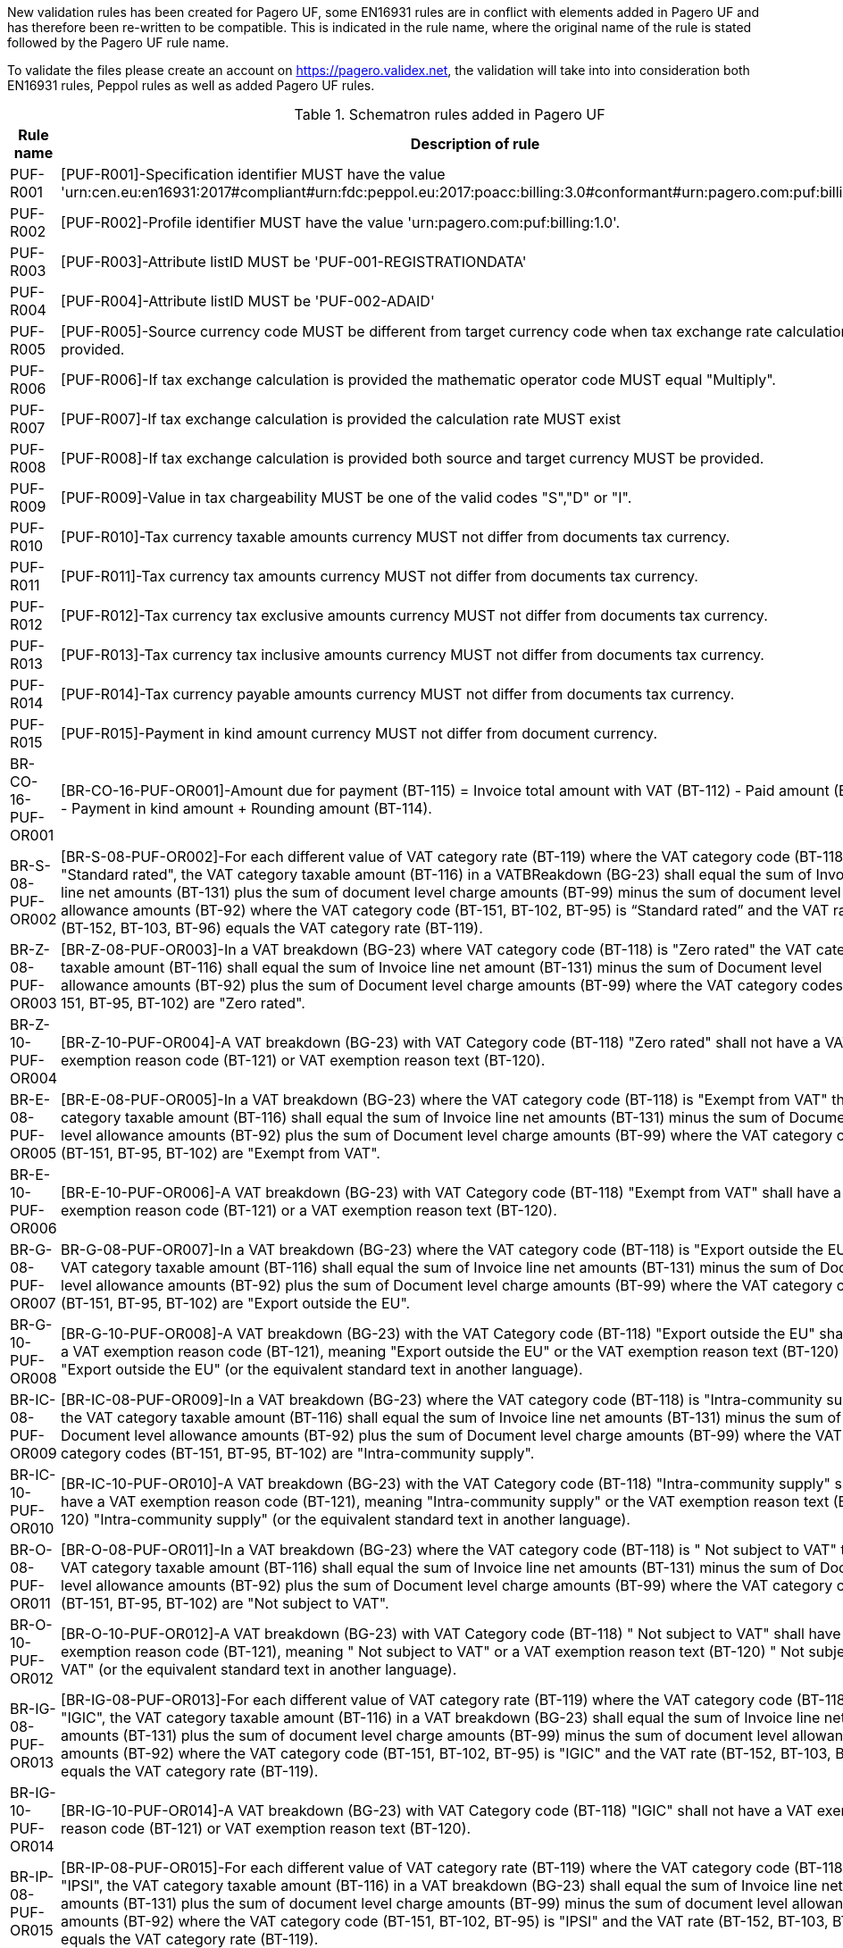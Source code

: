 New validation rules has been created for Pagero UF, some EN16931 rules are in conflict with elements added in Pagero UF and has therefore been re-written to be compatible. This is indicated
in the rule name, where the original name of the rule is stated followed by the Pagero UF rule name.

To validate the files please create an account on https://pagero.validex.net, the validation will take into into consideration both EN16931 rules, Peppol rules as well as added Pagero UF rules.

.Schematron rules added in Pagero UF
|===
|Rule name |Description of rule

|PUF-R001
|[PUF-R001]-Specification identifier MUST have the value 'urn:cen.eu:en16931:2017#compliant#urn:fdc:peppol.eu:2017:poacc:billing:3.0#conformant#urn:pagero.com:puf:billing:1.0'.
|PUF-R002
|[PUF-R002]-Profile identifier MUST have the value 'urn:pagero.com:puf:billing:1.0'.
|PUF-R003
|[PUF-R003]-Attribute listID MUST be 'PUF-001-REGISTRATIONDATA'
|PUF-R004
|[PUF-R004]-Attribute listID MUST be 'PUF-002-ADAID'
|PUF-R005
|[PUF-R005]-Source currency code MUST be different from target currency code when tax exchange rate calculation is provided.
|PUF-R006
|[PUF-R006]-If tax exchange calculation is provided the mathematic operator code MUST equal "Multiply".
|PUF-R007
|[PUF-R007]-If tax exchange calculation is provided the calculation rate MUST exist
|PUF-R008
|[PUF-R008]-If tax exchange calculation is provided both source and target currency MUST be provided.
|PUF-R009
|[PUF-R009]-Value in tax chargeability MUST be one of the valid codes "S","D" or "I".
|PUF-R010
|[PUF-R010]-Tax currency taxable amounts currency MUST not differ from documents tax currency.
|PUF-R011
|[PUF-R011]-Tax currency tax amounts currency MUST not differ from documents tax currency.
|PUF-R012
|[PUF-R012]-Tax currency tax exclusive amounts currency MUST not differ from documents tax currency.
|PUF-R013
|[PUF-R013]-Tax currency tax inclusive amounts currency MUST not differ from documents tax currency.
|PUF-R014
|[PUF-R014]-Tax currency payable amounts currency MUST not differ from documents tax currency.
|PUF-R015
|[PUF-R015]-Payment in kind amount currency MUST not differ from document currency.
|BR-CO-16-PUF-OR001
|[BR-CO-16-PUF-OR001]-Amount due for payment (BT-115) = Invoice total amount with VAT (BT-112) - Paid amount (BT-113) - Payment in kind amount + Rounding amount (BT-114).
|BR-S-08-PUF-OR002
|[BR-S-08-PUF-OR002]-For each different value of VAT category rate (BT-119) where the VAT category code (BT-118) is "Standard rated", the VAT category taxable amount (BT-116) in a VATBReakdown (BG-23) shall equal the sum of Invoice line net amounts (BT-131) plus the sum of document level charge amounts (BT-99) minus the sum of document level allowance amounts (BT-92) where the VAT category code (BT-151, BT-102, BT-95) is “Standard rated” and the VAT rate (BT-152, BT-103, BT-96) equals the VAT category rate (BT-119).
|BR-Z-08-PUF-OR003
|[BR-Z-08-PUF-OR003]-In a VAT breakdown (BG-23) where VAT category code (BT-118) is "Zero rated" the VAT category taxable amount (BT-116) shall equal the sum of Invoice line net amount (BT-131) minus the sum of Document level allowance amounts (BT-92) plus the sum of Document level charge amounts (BT-99) where the VAT category codes (BT-151, BT-95, BT-102) are "Zero rated".
|BR-Z-10-PUF-OR004
|[BR-Z-10-PUF-OR004]-A VAT breakdown (BG-23) with VAT Category code (BT-118) "Zero rated" shall not have a VAT exemption reason code (BT-121) or VAT exemption reason text (BT-120).
|BR-E-08-PUF-OR005
|[BR-E-08-PUF-OR005]-In a VAT breakdown (BG-23) where the VAT category code (BT-118) is "Exempt from VAT" the VAT category taxable amount (BT-116) shall equal the sum of Invoice line net amounts (BT-131) minus the sum of Document level allowance amounts (BT-92) plus the sum of Document level charge amounts (BT-99) where the VAT category codes (BT-151, BT-95, BT-102) are "Exempt from VAT".
|BR-E-10-PUF-OR006
|[BR-E-10-PUF-OR006]-A VAT breakdown (BG-23) with VAT Category code (BT-118) "Exempt from VAT" shall have a VAT exemption reason code (BT-121) or a VAT exemption reason text (BT-120).
|BR-G-08-PUF-OR007
|BR-G-08-PUF-OR007]-In a VAT breakdown (BG-23) where the VAT category code (BT-118) is "Export outside the EU" the VAT category taxable amount (BT-116) shall equal the sum of Invoice line net amounts (BT-131) minus the sum of Document level allowance amounts (BT-92) plus the sum of Document level charge amounts (BT-99) where the VAT category codes (BT-151, BT-95, BT-102) are "Export outside the EU".
|BR-G-10-PUF-OR008
|[BR-G-10-PUF-OR008]-A VAT breakdown (BG-23) with the VAT Category code (BT-118) "Export outside the EU" shall have a VAT exemption reason code (BT-121), meaning "Export outside the EU" or the VAT exemption reason text (BT-120) "Export outside the EU" (or the equivalent standard text in another language).
|BR-IC-08-PUF-OR009
|[BR-IC-08-PUF-OR009]-In a VAT breakdown (BG-23) where the VAT category code (BT-118) is "Intra-community supply" the VAT category taxable amount (BT-116) shall equal the sum of Invoice line net amounts (BT-131) minus the sum of Document level allowance amounts (BT-92) plus the sum of Document level charge amounts (BT-99) where the VAT category codes (BT-151, BT-95, BT-102) are "Intra-community supply".
|BR-IC-10-PUF-OR010
|[BR-IC-10-PUF-OR010]-A VAT breakdown (BG-23) with the VAT Category code (BT-118) "Intra-community supply" shall have a VAT exemption reason code (BT-121), meaning "Intra-community supply" or the VAT exemption reason text (BT-120) "Intra-community supply" (or the equivalent standard text in another language).
|BR-O-08-PUF-OR011
|[BR-O-08-PUF-OR011]-In a VAT breakdown (BG-23) where the VAT category code (BT-118) is " Not subject to VAT" the VAT category taxable amount (BT-116) shall equal the sum of Invoice line net amounts (BT-131) minus the sum of Document level allowance amounts (BT-92) plus the sum of Document level charge amounts (BT-99) where the VAT category codes (BT-151, BT-95, BT-102) are "Not subject to VAT".
|BR-O-10-PUF-OR012
|[BR-O-10-PUF-OR012]-A VAT breakdown (BG-23) with VAT Category code (BT-118) " Not subject to VAT" shall have a VAT exemption reason code (BT-121), meaning " Not subject to VAT" or a VAT exemption reason text (BT-120) " Not subject to VAT" (or the equivalent standard text in another language).
|BR-IG-08-PUF-OR013
|[BR-IG-08-PUF-OR013]-For each different value of VAT category rate (BT-119) where the VAT category code (BT-118) is "IGIC", the VAT category taxable amount (BT-116) in a VAT breakdown (BG-23) shall equal the sum of Invoice line net amounts (BT-131) plus the sum of document level charge amounts (BT-99) minus the sum of document level allowance amounts (BT-92) where the VAT category code (BT-151, BT-102, BT-95) is "IGIC" and the VAT rate (BT-152, BT-103, BT-96) equals the VAT category rate (BT-119).
|BR-IG-10-PUF-OR014
|[BR-IG-10-PUF-OR014]-A VAT breakdown (BG-23) with VAT Category code (BT-118) "IGIC" shall not have a VAT exemption reason code (BT-121) or VAT exemption reason text (BT-120).
|BR-IP-08-PUF-OR015
|[BR-IP-08-PUF-OR015]-For each different value of VAT category rate (BT-119) where the VAT category code (BT-118) is "IPSI", the VAT category taxable amount (BT-116) in a VAT breakdown (BG-23) shall equal the sum of Invoice line net amounts (BT-131) plus the sum of document level charge amounts (BT-99) minus the sum of document level allowance amounts (BT-92) where the VAT category code (BT-151, BT-102, BT-95) is "IPSI" and the VAT rate (BT-152, BT-103, BT-96) equals the VAT category rate (BT-119).
|BR-IP-10-PUF-OR016
|[BR-IP-10-PUF-OR016]-A VAT breakdown (BG-23) with VAT Category code (BT-118) "IPSI" shall not have a VAT exemption reason code (BT-121) or VAT exemption reason text (BT-120).
|BR-AE-08-PUF-OR017
|[BR-AE-08-PUF-OR017]-In a VAT breakdown (BG-23) where the VAT category code (BT-118) is "Reverse charge" the VAT category taxable amount (BT-116) shall equal the sum of Invoice line net amounts (BT-131) minus the sum of Document level allowance amounts (BT-92) plus the sum of Document level charge amounts (BT-99) where the VAT category codes (BT-151, BT-95, BT-102) are "Reverse charge".
|BR-AE-10-PUF-OR018
|[BR-AE-10-PUF-OR018]-A VAT breakdown (BG-23) with VAT Category code (BT-118) "Reverse charge" shall have a VAT exemption reason code (BT-121), meaning "Reverse charge" or the VAT exemption reason text (BT-120) "Reverse charge" (or the equivalent standard text in another language).
|===
